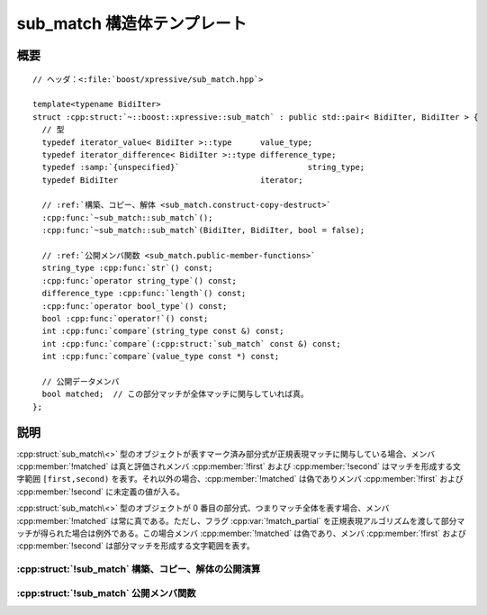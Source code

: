 sub_match 構造体テンプレート
============================

.. cpp:struct:: template<typename BidiIter> sub_match : public std::pair<BidiIter, BidiIter>

   :cpp:struct:`sub_match` クラステンプレートは、個々のマーク済み部分式にマッチした文字シーケンスを表す。


.. cpp:namespace-push:: sub_match


概要
----

.. parsed-literal::

   // ヘッダ：<:file:`boost/xpressive/sub_match.hpp`>

   template<typename BidiIter>
   struct :cpp:struct:`~::boost::xpressive::sub_match` : public std::pair< BidiIter, BidiIter > {
     // 型
     typedef iterator_value< BidiIter >::type      value_type;     
     typedef iterator_difference< BidiIter >::type difference_type;
     typedef :samp:`{unspecified}`                           string_type;    
     typedef BidiIter                              iterator;       

     // :ref:`構築、コピー、解体 <sub_match.construct-copy-destruct>`
     :cpp:func:`~sub_match::sub_match`\();
     :cpp:func:`~sub_match::sub_match`\(BidiIter, BidiIter, bool = false);

     // :ref:`公開メンバ関数 <sub_match.public-member-functions>`
     string_type :cpp:func:`str`\() const;
     :cpp:func:`operator string_type`\() const;
     difference_type :cpp:func:`length`\() const;
     :cpp:func:`operator bool_type`\() const;
     bool :cpp:func:`operator!`\() const;
     int :cpp:func:`compare`\(string_type const &) const;
     int :cpp:func:`compare`\(:cpp:struct:`sub_match` const &) const;
     int :cpp:func:`compare`\(value_type const \*) const;

     // 公開データメンバ
     bool matched;  // この部分マッチが全体マッチに関与していれば真。
   };


説明
----

:cpp:struct:`sub_match\<>` 型のオブジェクトが表すマーク済み部分式が正規表現マッチに関与している場合、メンバ :cpp:member:`!matched` は真と評価されメンバ :cpp:member:`!first` および :cpp:member:`!second` はマッチを形成する文字範囲 ``[first,second)`` を表す。それ以外の場合、:cpp:member:`!matched` は偽でありメンバ :cpp:member:`!first` および :cpp:member:`!second` に未定義の値が入る。

:cpp:struct:`sub_match\<>` 型のオブジェクトが 0 番目の部分式、つまりマッチ全体を表す場合、メンバ :cpp:member:`!matched` は常に真である。ただし、フラグ :cpp:var:`!match_partial` を正規表現アルゴリズムを渡して部分マッチが得られた場合は例外である。この場合メンバ :cpp:member:`!matched` は偽であり、メンバ :cpp:member:`!first` および :cpp:member:`!second` は部分マッチを形成する文字範囲を表す。


.. _sub_match.construct-copy-destruct:

:cpp:struct:`!sub_match` 構築、コピー、解体の公開演算
^^^^^^^^^^^^^^^^^^^^^^^^^^^^^^^^^^^^^^^^^^^^^^^^^^^^^

.. cpp:function:: sub_match()

.. cpp:function:: sub_match(BidiIter first, BidiIter second, bool matched_ = false)


.. _sub_match.public-member-functions:

:cpp:struct:`!sub_match` 公開メンバ関数
^^^^^^^^^^^^^^^^^^^^^^^^^^^^^^^^^^^^^^^

.. cpp:function:: string_type str() const

.. cpp:function:: operator string_type() const

.. cpp:function:: difference_type length() const

.. cpp:function:: operator bool_type() const

.. cpp:function:: bool operator!() const

.. cpp:function:: int compare(string_type const & str) const

   字句的な文字列比較を行う。

   :param str: 比較する文字列
   :returns: :cpp:expr:`(*this).str().compare(str)` の結果


.. cpp:function:: int compare(sub_match const & sub) const

   .. include:: -overload-description.rst


.. cpp:function:: int compare(value_type const * ptr) const

   .. :include:: -overload-description.rst


.. cpp:namespace-pop::
